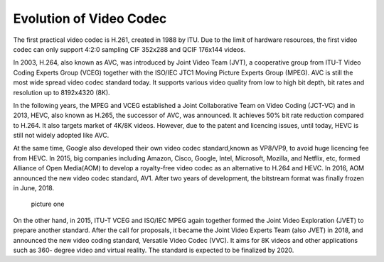 Evolution of Video Codec
================================
The first practical video codec is H.261, created in 1988 by ITU. Due to the limit of hardware resources, the first video codec can only support 4:2:0 sampling CIF 352x288 and QCIF 176x144 videos.

In 2003, H.264, also known as AVC, was introduced by Joint Video Team (JVT), a cooperative group from ITU-T Video Coding Experts Group (VCEG) together with the ISO/IEC JTC1 Moving Picture Experts Group (MPEG). AVC is still the most wide spread video codec standard today. It supports various video quality from low to high bit depth, bit rates and resolution up to 8192x4320 (8K).

In the following years, the MPEG and VCEG established a Joint Collaborative Team on Video Coding (JCT-VC) and in 2013, HEVC, also known as H.265, the successor of AVC, was announced. It achieves  50\% bit rate reduction compared to H.264. It also targets market of 4K/8K videos. However, due to the patent and licencing issues, until today, HEVC is still  not widely adopted like AVC.


At the same time, Google also developed their own video codec standard,known as VP8/VP9, to avoid huge licencing fee from HEVC. In 2015, big companies including Amazon, Cisco, Google, Intel, Microsoft, Mozilla, and Netflix, etc, formed Alliance of Open Media(AOM) to develop a royalty-free video codec as an alternative to H.264 and HEVC. In 2016, AOM announced the new video codec standard, AV1. After two years of development, the bitstream format was finally frozen in June, 2018.

.. figure:: https://bitmovin.com/wp-content/themes/Bitmovin-V-0.1/images/codec-timeline-short.png
    :figclass: align-center

   picture one

On the other hand, in 2015, ITU-T VCEG and ISO/IEC MPEG again together formed the Joint Video Exploration (JVET) to prepare another standard. After the call for proposals, it became the Joint Video Experts Team (also JVET) in 2018, and announced the new video coding standard, Versatile Video Codec (VVC). It aims for 8K videos and other applications such as 360- degree video and virtual reality. The standard is expected to be finalized by 2020.

